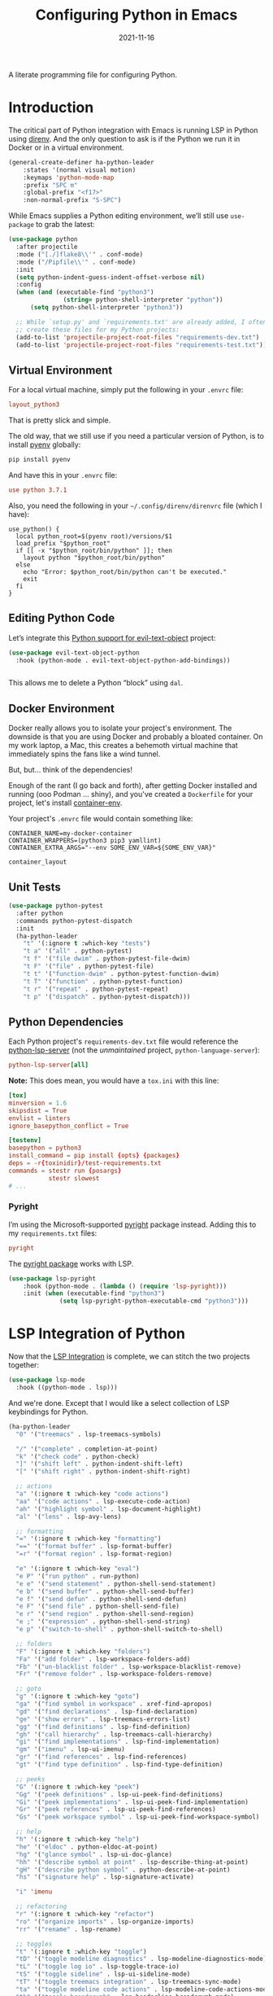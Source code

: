 #+TITLE:  Configuring Python in Emacs
#+AUTHOR: Howard X. Abrams
#+DATE:   2021-11-16
#+FILETAGS: :emacs:

A literate programming file for configuring Python.

#+BEGIN_SRC emacs-lisp :exports none
  ;;; ha-programming-python --- Python configuration. -*- lexical-binding: t; -*-
  ;;
  ;; © 2021-2022 Howard X. Abrams
  ;;   This work is licensed under a Creative Commons Attribution 4.0 International License.
  ;;   See http://creativecommons.org/licenses/by/4.0/
  ;;
  ;; Author: Howard X. Abrams <http://gitlab.com/howardabrams>
  ;; Maintainer: Howard X. Abrams
  ;; Created: November 16, 2021
  ;;
  ;; This file is not part of GNU Emacs.
  ;;
  ;; *NB:* Do not edit this file. Instead, edit the original literate file at:
  ;;            ~/other/hamacs/ha-programming-python.org
  ;;       And tangle the file to recreate this one.
  ;;
  ;;; Code:
  #+END_SRC
* Introduction
The critical part of Python integration with Emacs is running LSP in Python using [[file:ha-programming.org::*direnv][direnv]]. And the only question to ask is if the Python we run it in Docker or in a virtual environment.

#+BEGIN_SRC emacs-lisp
  (general-create-definer ha-python-leader
      :states '(normal visual motion)
      :keymaps 'python-mode-map
      :prefix "SPC m"
      :global-prefix "<f17>"
      :non-normal-prefix "S-SPC")
#+END_SRC
While Emacs supplies a Python editing environment, we’ll still use =use-package= to grab the latest:

#+BEGIN_SRC emacs-lisp
  (use-package python
    :after projectile
    :mode ("[./]flake8\\'" . conf-mode)
    :mode ("/Pipfile\\'" . conf-mode)
    :init
    (setq python-indent-guess-indent-offset-verbose nil)
    :config
    (when (and (executable-find "python3")
                 (string= python-shell-interpreter "python"))
        (setq python-shell-interpreter "python3"))

    ;; While `setup.py' and `requirements.txt' are already added, I often
    ;; create these files for my Python projects:
    (add-to-list 'projectile-project-root-files "requirements-dev.txt")
    (add-to-list 'projectile-project-root-files "requirements-test.txt"))
#+END_SRC
** Virtual Environment
For a local virtual machine, simply put the following in your =.envrc= file:
#+begin_src conf
layout_python3
#+end_src
That is pretty slick and simple.

The old way, that we still use if you need a particular version of Python, is to install [[https://github.com/pyenv/pyenv][pyenv]] globally:
#+BEGIN_SRC sh
pip install pyenv
#+END_SRC

And have this in your =.envrc= file:
#+begin_src conf
use python 3.7.1
#+end_src

Also, you need the following in your =~/.config/direnv/direnvrc= file (which I have):
#+begin_src shell
use_python() {
  local python_root=$(pyenv root)/versions/$1
  load_prefix "$python_root"
  if [[ -x "$python_root/bin/python" ]]; then
    layout python "$python_root/bin/python"
  else
    echo "Error: $python_root/bin/python can't be executed."
    exit
  fi
}
#+end_src
** Editing Python Code
Let’s integrate this [[https://github.com/wbolster/evil-text-object-python][Python support for evil-text-object]] project:
#+BEGIN_SRC emacs-lisp
  (use-package evil-text-object-python
    :hook (python-mode . evil-text-object-python-add-bindings))


#+END_SRC
This allows me to delete a Python “block” using ~dal~.
** Docker Environment
Docker really allows you to isolate your project's environment. The downside is that you are using Docker and probably a bloated container. On my work laptop, a Mac, this creates a behemoth virtual machine that immediately spins the fans like a wind tunnel.

But, but... think of the dependencies!

Enough of the rant (I go back and forth), after getting Docker installed and running (ooo Podman ... shiny), and you've created a =Dockerfile= for your project, let's install [[https://github.com/snbuback/container-env][container-env]].

Your project's =.envrc= file would contain something like:
#+begin_src shell
CONTAINER_NAME=my-docker-container
CONTAINER_WRAPPERS=(python3 pip3 yamllint)
CONTAINER_EXTRA_ARGS="--env SOME_ENV_VAR=${SOME_ENV_VAR}"

container_layout
#+end_src
** Unit Tests
#+BEGIN_SRC emacs-lisp
  (use-package python-pytest
    :after python
    :commands python-pytest-dispatch
    :init
    (ha-python-leader
      "t" '(:ignore t :which-key "tests")
      "t a" '("all" . python-pytest)
      "t f" '("file dwim" . python-pytest-file-dwim)
      "t F" '("file" . python-pytest-file)
      "t t" '("function-dwim" . python-pytest-function-dwim)
      "t T" '("function" . python-pytest-function)
      "t r" '("repeat" . python-pytest-repeat)
      "t p" '("dispatch" . python-pytest-dispatch)))
#+END_SRC
** Python Dependencies
Each Python project's =requirements-dev.txt= file would reference the [[https://pypi.org/project/python-lsp-server/][python-lsp-server]] (not the /unmaintained/ project, =python-language-server=):

#+begin_src conf :tangle no
python-lsp-server[all]
#+end_src

*Note:* This does mean, you would have a =tox.ini= with this line:
#+BEGIN_SRC conf
  [tox]
  minversion = 1.6
  skipsdist = True
  envlist = linters
  ignore_basepython_conflict = True

  [testenv]
  basepython = python3
  install_command = pip install {opts} {packages}
  deps = -r{toxinidir}/test-requirements.txt
  commands = stestr run {posargs}
             stestr slowest
  # ...
#+END_SRC
*** Pyright
I’m using the Microsoft-supported [[https://github.com/Microsoft/pyright][pyright]] package instead. Adding this to my =requirements.txt= files:
#+begin_src conf :tangle no
pyright
#+end_src

The [[https://github.com/emacs-lsp/lsp-pyright][pyright package]] works with LSP.

#+BEGIN_SRC emacs-lisp
(use-package lsp-pyright
    :hook (python-mode . (lambda () (require 'lsp-pyright)))
    :init (when (executable-find "python3")
              (setq lsp-pyright-python-executable-cmd "python3")))
#+END_SRC
* LSP Integration of Python
Now that the [[file:ha-programming.org::*Language Server Protocol (LSP) Integration][LSP Integration]] is complete, we can stitch the two projects together:

#+BEGIN_SRC emacs-lisp
  (use-package lsp-mode
    :hook ((python-mode . lsp)))
#+END_SRC

And we're done. Except that I would like a select collection of LSP keybindings for Python.

#+BEGIN_SRC emacs-lisp
  (ha-python-leader
    "0" '("treemacs" . lsp-treemacs-symbols)

    "/" '("complete" . completion-at-point)
    "k" '("check code" . python-check)
    "]" '("shift left" . python-indent-shift-left)
    "[" '("shift right" . python-indent-shift-right)

    ;; actions
    "a" '(:ignore t :which-key "code actions")
    "aa" '("code actions" . lsp-execute-code-action)
    "ah" '("highlight symbol" . lsp-document-highlight)
    "al" '("lens" . lsp-avy-lens)

    ;; formatting
    "=" '(:ignore t :which-key "formatting")
    "==" '("format buffer" . lsp-format-buffer)
    "=r" '("format region" . lsp-format-region)

    "e" '(:ignore t :which-key "eval")
    "e P" '("run python" . run-python)
    "e e" '("send statement" . python-shell-send-statement)
    "e b" '("send buffer" . python-shell-send-buffer)
    "e f" '("send defun" . python-shell-send-defun)
    "e F" '("send file" . python-shell-send-file)
    "e r" '("send region" . python-shell-send-region)
    "e ;" '("expression" . python-shell-send-string)
    "e p" '("switch-to-shell" . python-shell-switch-to-shell)

    ;; folders
    "F" '(:ignore t :which-key "folders")
    "Fa" '("add folder" . lsp-workspace-folders-add)
    "Fb" '("un-blacklist folder" . lsp-workspace-blacklist-remove)
    "Fr" '("remove folder" . lsp-workspace-folders-remove)

    ;; goto
    "g" '(:ignore t :which-key "goto")
    "ga" '("find symbol in workspace" . xref-find-apropos)
    "gd" '("find declarations" . lsp-find-declaration)
    "ge" '("show errors" . lsp-treemacs-errors-list)
    "gg" '("find definitions" . lsp-find-definition)
    "gh" '("call hierarchy" . lsp-treemacs-call-hierarchy)
    "gi" '("find implementations" . lsp-find-implementation)
    "gm" '("imenu" . lsp-ui-imenu)
    "gr" '("find references" . lsp-find-references)
    "gt" '("find type definition" . lsp-find-type-definition)

    ;; peeks
    "G" '(:ignore t :which-key "peek")
    "Gg" '("peek definitions" . lsp-ui-peek-find-definitions)
    "Gi" '("peek implementations" . lsp-ui-peek-find-implementation)
    "Gr" '("peek references" . lsp-ui-peek-find-references)
    "Gs" '("peek workspace symbol" . lsp-ui-peek-find-workspace-symbol)

    ;; help
    "h" '(:ignore t :which-key "help")
    "he" '("eldoc" . python-eldoc-at-point)
    "hg" '("glance symbol" . lsp-ui-doc-glance)
    "hh" '("describe symbol at point" . lsp-describe-thing-at-point)
    "gH" '("describe python symbol" . python-describe-at-point)
    "hs" '("signature help" . lsp-signature-activate)

    "i" 'imenu

    ;; refactoring
    "r" '(:ignore t :which-key "refactor")
    "ro" '("organize imports" . lsp-organize-imports)
    "rr" '("rename" . lsp-rename)

    ;; toggles
    "t" '(:ignore t :which-key "toggle")
    "tD" '("toggle modeline diagnostics" . lsp-modeline-diagnostics-mode)
    "tL" '("toggle log io" . lsp-toggle-trace-io)
    "tS" '("toggle sideline" . lsp-ui-sideline-mode)
    "tT" '("toggle treemacs integration" . lsp-treemacs-sync-mode)
    "ta" '("toggle modeline code actions" . lsp-modeline-code-actions-mode)
    "tb" '("toggle breadcrumb" . lsp-headerline-breadcrumb-mode)
    "td" '("toggle documentation popup" . lsp-ui-doc-mode)
    "tf" '("toggle on type formatting" . lsp-toggle-on-type-formatting)
    "th" '("toggle highlighting" . lsp-toggle-symbol-highlight)
    "tl" '("toggle lenses" . lsp-lens-mode)
    "ts" '("toggle signature" . lsp-toggle-signature-auto-activate)

    ;; workspaces
    "w" '(:ignore t :which-key "workspaces")
    "wD" '("disconnect" . lsp-disconnect)
    "wd" '("describe session" . lsp-describe-session)
    "wq" '("shutdown server" . lsp-workspace-shutdown)
    "wr" '("restart server" . lsp-workspace-restart)
    "ws" '("start server" . lsp))
#+END_SRC
* Project Configuration
I work with a lot of projects with my team where I need to /configure/ the project such that LSP and my Emacs setup works. Let's suppose I could point a function at a project directory, and have it /set it up/:

#+BEGIN_SRC emacs-lisp
  (defun ha-python-configure-project (proj-directory)
    "Configure PROJ-DIRECTORY for LSP and Python."
    (interactive "DPython Project: ")

    (let ((default-directory proj-directory))
      (unless (f-exists? ".envrc")
        (message "Configuring direnv")
        (with-temp-file ".envrc"
          ;; (insert "use_python 3.7.4\n")
          (insert "layout_python3\n"))
        (direnv-allow))

      (unless (f-exists? ".pip.conf")
        (message "Configuring pip")
        (with-temp-file ".pip.conf"
          (insert "[global]\n")
          (insert "index-url = https://pypi.python.org/simple\n"))
        (shell-command "pipconf --local")
        (shell-command "pip install --upgrade pip"))

      (message "Configuring pip for LSP")
      (with-temp-file "requirements-dev.txt"
        (insert "python-lsp-server[all]\n")

        ;; Let's install these extra packages individually ...
        (insert "pyls-flake8\n")
        ;; (insert "pylsp-mypy")
        ;; (insert "pyls-isort")
        ;; (insert "python-lsp-black")
        ;; (insert "pyls-memestra")
        (insert "pylsp-rope\n"))
      (shell-command "pip install -r requirements-dev.txt")

      (unless (f-exists? ".projectile")
        (with-temp-file ".projectile"))

      (unless (f-exists? ".dir-locals.el")
        (with-temp-file ".dir-locals.el"
          (insert "((nil . ((projectile-enable-caching . t))))")))))
#+END_SRC
* Technical Artifacts                                :noexport:
Let's =provide= a name so we can =require= this file:

#+BEGIN_SRC emacs-lisp :exports none
  (provide 'ha-programming-python)
  ;;; ha-programming-python.el ends here
  #+END_SRC

#+DESCRIPTION: A literate programming file for configuring Python.

#+PROPERTY:    header-args:sh :tangle no
#+PROPERTY:    header-args:emacs-lisp  :tangle yes
#+PROPERTY:    header-args    :results none :eval no-export :comments no mkdirp yes

#+OPTIONS:     num:nil toc:nil todo:nil tasks:nil tags:nil date:nil
#+OPTIONS:     skip:nil author:nil email:nil creator:nil timestamp:nil
#+INFOJS_OPT:  view:nil toc:nil ltoc:t mouse:underline buttons:0 path:http://orgmode.org/org-info.js
